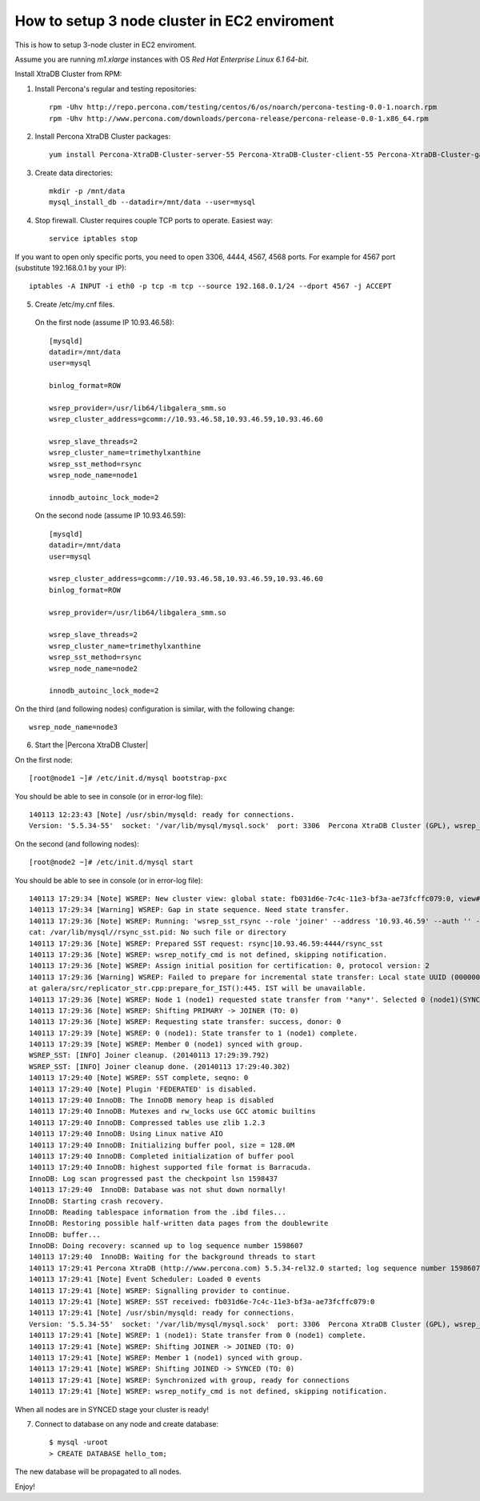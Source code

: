 How to setup 3 node cluster in EC2 enviroment
==============================================

This is how to setup 3-node cluster in EC2 enviroment.

Assume you are running *m1.xlarge* instances with OS *Red Hat Enterprise Linux 6.1 64-bit*.

Install XtraDB Cluster from RPM:

1. Install Percona's regular and testing repositories: ::

        rpm -Uhv http://repo.percona.com/testing/centos/6/os/noarch/percona-testing-0.0-1.noarch.rpm
        rpm -Uhv http://www.percona.com/downloads/percona-release/percona-release-0.0-1.x86_64.rpm

2. Install Percona XtraDB Cluster packages: ::

        yum install Percona-XtraDB-Cluster-server-55 Percona-XtraDB-Cluster-client-55 Percona-XtraDB-Cluster-galera-2

3. Create data directories: ::

        mkdir -p /mnt/data
        mysql_install_db --datadir=/mnt/data --user=mysql

4. Stop firewall. Cluster requires couple TCP ports to operate. Easiest way: :: 

        service iptables stop

If you want to open only specific ports, you need to open 3306, 4444, 4567, 4568 ports.
For example for 4567 port (substitute 192.168.0.1 by your IP): ::

        iptables -A INPUT -i eth0 -p tcp -m tcp --source 192.168.0.1/24 --dport 4567 -j ACCEPT


5. Create /etc/my.cnf files.

 On the first node (assume IP 10.93.46.58): ::


  [mysqld]
  datadir=/mnt/data
  user=mysql

  binlog_format=ROW

  wsrep_provider=/usr/lib64/libgalera_smm.so
  wsrep_cluster_address=gcomm://10.93.46.58,10.93.46.59,10.93.46.60

  wsrep_slave_threads=2
  wsrep_cluster_name=trimethylxanthine
  wsrep_sst_method=rsync
  wsrep_node_name=node1

  innodb_autoinc_lock_mode=2

 On the second node (assume IP 10.93.46.59): ::

  [mysqld]
  datadir=/mnt/data
  user=mysql

  wsrep_cluster_address=gcomm://10.93.46.58,10.93.46.59,10.93.46.60
  binlog_format=ROW

  wsrep_provider=/usr/lib64/libgalera_smm.so

  wsrep_slave_threads=2
  wsrep_cluster_name=trimethylxanthine
  wsrep_sst_method=rsync
  wsrep_node_name=node2

  innodb_autoinc_lock_mode=2

On the third (and following nodes) configuration is similar, with the following change: ::

  wsrep_node_name=node3

6. Start the |Percona XtraDB Cluster|

On the first node: ::

   [root@node1 ~]# /etc/init.d/mysql bootstrap-pxc

You should be able to see in console (or in error-log file): ::

  140113 12:23:43 [Note] /usr/sbin/mysqld: ready for connections.
  Version: '5.5.34-55'  socket: '/var/lib/mysql/mysql.sock'  port: 3306  Percona XtraDB Cluster (GPL), wsrep_25.9.r3928

On the second (and following nodes): ::

   [root@node2 ~]# /etc/init.d/mysql start

You should be able to see in console (or in error-log file): ::

  140113 17:29:34 [Note] WSREP: New cluster view: global state: fb031d6e-7c4c-11e3-bf3a-ae73fcffc079:0, view# 8: Primary, number of nodes: 2, my index: 1, protocol version 2
  140113 17:29:34 [Warning] WSREP: Gap in state sequence. Need state transfer.
  140113 17:29:36 [Note] WSREP: Running: 'wsrep_sst_rsync --role 'joiner' --address '10.93.46.59' --auth '' --datadir '/mnt/data/' --defaults-file '/etc/my.cnf' --parent '29627''
  cat: /var/lib/mysql//rsync_sst.pid: No such file or directory
  140113 17:29:36 [Note] WSREP: Prepared SST request: rsync|10.93.46.59:4444/rsync_sst
  140113 17:29:36 [Note] WSREP: wsrep_notify_cmd is not defined, skipping notification.
  140113 17:29:36 [Note] WSREP: Assign initial position for certification: 0, protocol version: 2
  140113 17:29:36 [Warning] WSREP: Failed to prepare for incremental state transfer: Local state UUID (00000000-0000-0000-0000-000000000000) does not match group state UUID (fb031d6e-7c4c-11e3-bf3a-ae73fcffc079): 1 (Operation not permitted)
  at galera/src/replicator_str.cpp:prepare_for_IST():445. IST will be unavailable.
  140113 17:29:36 [Note] WSREP: Node 1 (node1) requested state transfer from '*any*'. Selected 0 (node1)(SYNCED) as donor.
  140113 17:29:36 [Note] WSREP: Shifting PRIMARY -> JOINER (TO: 0)
  140113 17:29:36 [Note] WSREP: Requesting state transfer: success, donor: 0
  140113 17:29:39 [Note] WSREP: 0 (node1): State transfer to 1 (node1) complete.
  140113 17:29:39 [Note] WSREP: Member 0 (node1) synced with group.
  WSREP_SST: [INFO] Joiner cleanup. (20140113 17:29:39.792)
  WSREP_SST: [INFO] Joiner cleanup done. (20140113 17:29:40.302)
  140113 17:29:40 [Note] WSREP: SST complete, seqno: 0
  140113 17:29:40 [Note] Plugin 'FEDERATED' is disabled.
  140113 17:29:40 InnoDB: The InnoDB memory heap is disabled
  140113 17:29:40 InnoDB: Mutexes and rw_locks use GCC atomic builtins
  140113 17:29:40 InnoDB: Compressed tables use zlib 1.2.3
  140113 17:29:40 InnoDB: Using Linux native AIO
  140113 17:29:40 InnoDB: Initializing buffer pool, size = 128.0M
  140113 17:29:40 InnoDB: Completed initialization of buffer pool
  140113 17:29:40 InnoDB: highest supported file format is Barracuda.
  InnoDB: Log scan progressed past the checkpoint lsn 1598437
  140113 17:29:40  InnoDB: Database was not shut down normally!
  InnoDB: Starting crash recovery.
  InnoDB: Reading tablespace information from the .ibd files...
  InnoDB: Restoring possible half-written data pages from the doublewrite
  InnoDB: buffer...
  InnoDB: Doing recovery: scanned up to log sequence number 1598607
  140113 17:29:40  InnoDB: Waiting for the background threads to start
  140113 17:29:41 Percona XtraDB (http://www.percona.com) 5.5.34-rel32.0 started; log sequence number 1598607
  140113 17:29:41 [Note] Event Scheduler: Loaded 0 events
  140113 17:29:41 [Note] WSREP: Signalling provider to continue.
  140113 17:29:41 [Note] WSREP: SST received: fb031d6e-7c4c-11e3-bf3a-ae73fcffc079:0
  140113 17:29:41 [Note] /usr/sbin/mysqld: ready for connections.
  Version: '5.5.34-55'  socket: '/var/lib/mysql/mysql.sock'  port: 3306  Percona XtraDB Cluster (GPL), wsrep_25.9.r3928
  140113 17:29:41 [Note] WSREP: 1 (node1): State transfer from 0 (node1) complete.
  140113 17:29:41 [Note] WSREP: Shifting JOINER -> JOINED (TO: 0)
  140113 17:29:41 [Note] WSREP: Member 1 (node1) synced with group.
  140113 17:29:41 [Note] WSREP: Shifting JOINED -> SYNCED (TO: 0)
  140113 17:29:41 [Note] WSREP: Synchronized with group, ready for connections
  140113 17:29:41 [Note] WSREP: wsrep_notify_cmd is not defined, skipping notification.

When all nodes are in SYNCED stage your cluster is ready!

7. Connect to database on any node and create database: ::

        $ mysql -uroot
        > CREATE DATABASE hello_tom;

The new database will be propagated to all nodes.

Enjoy!


